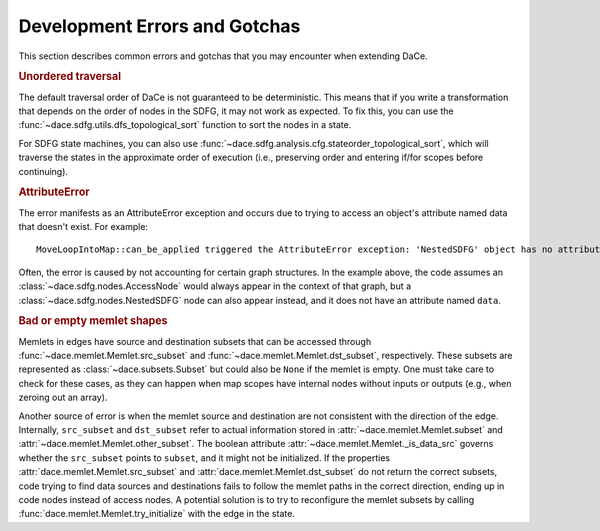 .. _errors:

Development Errors and Gotchas
==============================

This section describes common errors and gotchas that you may encounter when extending DaCe.

.. rubric:: Unordered traversal

The default traversal order of DaCe is not guaranteed to be deterministic. This means that if you
write a transformation that depends on the order of nodes in the SDFG, it may not work as expected.
To fix this, you can use the :func:`~dace.sdfg.utils.dfs_topological_sort` function to sort the nodes in a state.

For SDFG state machines, you can also use :func:`~dace.sdfg.analysis.cfg.stateorder_topological_sort`, which will 
traverse the states in the approximate order of execution (i.e., preserving order and entering if/for scopes before 
continuing). 


.. rubric::
    AttributeError

The error manifests as an AttributeError exception and occurs due to trying to access an object's attribute named data
that doesn't exist. For example::
    
    MoveLoopIntoMap::can_be_applied triggered the AttributeError exception: 'NestedSDFG' object has no attribute 'data'

Often, the error is caused by not accounting for certain graph structures. In the example above, the
code assumes an :class:`~dace.sdfg.nodes.AccessNode` would always appear in the context of that graph, but a 
:class:`~dace.sdfg.nodes.NestedSDFG` node can also appear instead, and it does not have an attribute named ``data``.


.. rubric::
    Bad or empty memlet shapes

Memlets in edges have source and destination subsets that can be accessed through :func:`~dace.memlet.Memlet.src_subset`
and :func:`~dace.memlet.Memlet.dst_subset`, respectively. These subsets are represented as :class:`~dace.subsets.Subset`
but could also be ``None`` if the memlet is empty. 
One must take care to check for these cases, as they can happen when map scopes have internal nodes without inputs or
outputs (e.g., when zeroing out an array).

Another source of error is when the memlet source and destination are not consistent with the direction of the edge.
Internally, ``src_subset`` and ``dst_subset`` refer to actual information stored in :attr:`~dace.memlet.Memlet.subset` and
:attr:`~dace.memlet.Memlet.other_subset`. The boolean attribute :attr:`~dace.memlet.Memlet._is_data_src` governs whether the
``src_subset`` points to ``subset``, and it might not be initialized. If the properties 
:attr:`dace.memlet.Memlet.src_subset` and :attr:`dace.memlet.Memlet.dst_subset`
do not return the correct subsets, code trying to find data sources and destinations fails to follow the memlet paths in
the correct direction, ending up in code nodes instead of access nodes. A potential solution is to
try to reconfigure the memlet subsets by calling :func:`dace.memlet.Memlet.try_initialize` with the edge in the state.


